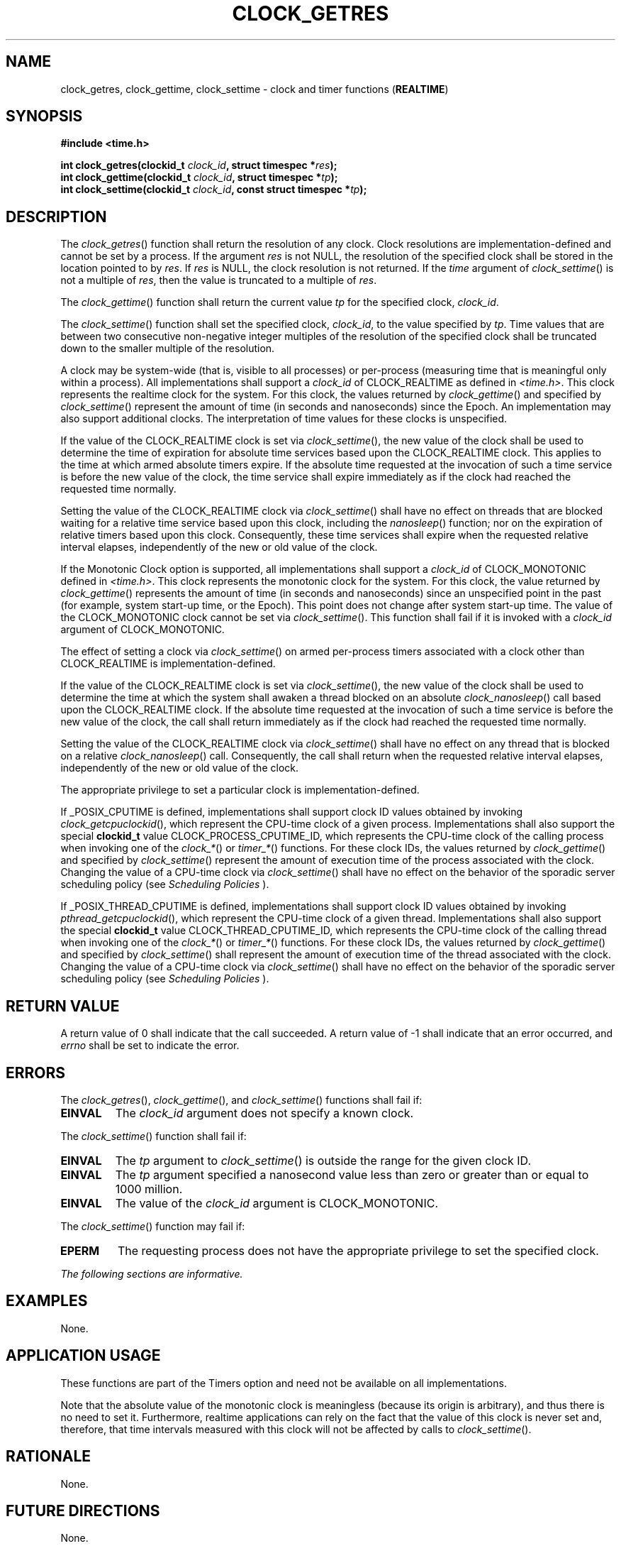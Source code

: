 .\" Copyright (c) 2001-2003 The Open Group, All Rights Reserved 
.TH "CLOCK_GETRES" 3 2003 "IEEE/The Open Group" "POSIX Programmer's Manual"
.\" clock_getres 
.SH NAME
clock_getres, clock_gettime, clock_settime \- clock and timer functions
(\fBREALTIME\fP)
.SH SYNOPSIS
.LP
\fB#include <time.h>
.br
.sp
int clock_getres(clockid_t\fP \fIclock_id\fP\fB, struct timespec *\fP\fIres\fP\fB);
.br
int clock_gettime(clockid_t\fP \fIclock_id\fP\fB, struct timespec
*\fP\fItp\fP\fB);
.br
int clock_settime(clockid_t\fP \fIclock_id\fP\fB, const struct timespec
*\fP\fItp\fP\fB); \fP
\fB
.br
\fP
.SH DESCRIPTION
.LP
The \fIclock_getres\fP() function shall return the resolution of any
clock. Clock resolutions are implementation-defined and
cannot be set by a process. If the argument \fIres\fP is not NULL,
the resolution of the specified clock shall be stored in the
location pointed to by \fIres\fP. If \fIres\fP is NULL, the clock
resolution is not returned. If the \fItime\fP argument of
\fIclock_settime\fP() is not a multiple of \fIres\fP, then the value
is truncated to a multiple of \fIres\fP.
.LP
The \fIclock_gettime\fP() function shall return the current value
\fItp\fP for the specified clock, \fIclock_id\fP.
.LP
The \fIclock_settime\fP() function shall set the specified clock,
\fIclock_id\fP, to the value specified by \fItp\fP. Time
values that are between two consecutive non-negative integer multiples
of the resolution of the specified clock shall be truncated
down to the smaller multiple of the resolution.
.LP
A clock may be system-wide (that is, visible to all processes) or
per-process (measuring time that is meaningful only within a
process). All implementations shall support a \fIclock_id\fP of CLOCK_REALTIME
as defined in \fI<time.h>\fP. This clock represents the realtime clock
for the system. For this clock, the
values returned by \fIclock_gettime\fP() and specified by \fIclock_settime\fP()
represent the amount of time (in seconds and
nanoseconds) since the Epoch. An implementation may also support additional
clocks. The interpretation of time values for these
clocks is unspecified.
.LP
If the value of the CLOCK_REALTIME clock is set via \fIclock_settime\fP(),
the new value of the clock shall be used to
determine the time of expiration for absolute time services based
upon the CLOCK_REALTIME clock. This applies to the time at which
armed absolute timers expire. If the absolute time requested at the
invocation of such a time service is before the new value of
the clock, the time service shall expire immediately as if the clock
had reached the requested time normally.
.LP
Setting the value of the CLOCK_REALTIME clock via \fIclock_settime\fP()
shall have no effect on threads that are blocked
waiting for a relative time service based upon this clock, including
the \fInanosleep\fP() function; nor on the expiration of relative
timers based upon this clock.
Consequently, these time services shall expire when the requested
relative interval elapses, independently of the new or old value
of the clock.
.LP
If the Monotonic Clock option is supported, all implementations shall
support a \fIclock_id\fP of CLOCK_MONOTONIC defined in \fI<time.h>\fP.
This clock represents the monotonic clock for the system. For this
clock,
the value returned by \fIclock_gettime\fP() represents the amount
of time (in seconds and nanoseconds) since an unspecified point
in the past (for example, system start-up time, or the Epoch). This
point does not change after system start-up time. The value of
the CLOCK_MONOTONIC clock cannot be set via \fIclock_settime\fP().
This function shall fail if it is invoked with a
\fIclock_id\fP argument of CLOCK_MONOTONIC. 
.LP
The effect of setting a clock via \fIclock_settime\fP() on armed per-process
timers associated with a clock other than
CLOCK_REALTIME is implementation-defined.
.LP
If
the value of the CLOCK_REALTIME clock is set via \fIclock_settime\fP(),
the new value of the clock shall be used to determine the
time at which the system shall awaken a thread blocked on an absolute
\fIclock_nanosleep\fP() call based upon the CLOCK_REALTIME clock.
If the absolute time
requested at the invocation of such a time service is before the new
value of the clock, the call shall return immediately as if
the clock had reached the requested time normally.
.LP
Setting the value of the CLOCK_REALTIME clock via \fIclock_settime\fP()
shall have no effect on any thread that is blocked on a
relative \fIclock_nanosleep\fP() call. Consequently, the call shall
return when
the requested relative interval elapses, independently of the new
or old value of the clock. 
.LP
The appropriate privilege to set a particular clock is implementation-defined.
.LP
If _POSIX_CPUTIME is defined, implementations shall support clock
ID values obtained by invoking \fIclock_getcpuclockid\fP(), which
represent the CPU-time clock of a given process.
Implementations shall also support the special \fBclockid_t\fP value
CLOCK_PROCESS_CPUTIME_ID, which represents the CPU-time clock
of the calling process when invoking one of the \fIclock_*\fP() or
\fItimer_*\fP() functions. For these clock IDs, the values returned
by \fIclock_gettime\fP() and
specified by \fIclock_settime\fP() represent the amount of execution
time of the process associated with the clock. Changing the
value of a CPU-time clock via \fIclock_settime\fP() shall have no
effect on the behavior of the sporadic server scheduling policy
(see \fIScheduling Policies\fP ). 
.LP
If _POSIX_THREAD_CPUTIME is defined, implementations shall support
clock ID values obtained by invoking \fIpthread_getcpuclockid\fP(),
which represent the CPU-time clock of a given thread.
Implementations shall also support the special \fBclockid_t\fP value
CLOCK_THREAD_CPUTIME_ID, which represents the CPU-time clock
of the calling thread when invoking one of the \fIclock_*\fP() or
\fItimer_*\fP() functions. For these clock IDs, the values returned
by \fIclock_gettime\fP() and
specified by \fIclock_settime\fP() shall represent the amount of execution
time of the thread associated with the clock. Changing
the value of a CPU-time clock via \fIclock_settime\fP() shall have
no effect on the behavior of the sporadic server scheduling
policy (see \fIScheduling Policies\fP ). 
.SH RETURN VALUE
.LP
A return value of 0 shall indicate that the call succeeded. A return
value of -1 shall indicate that an error occurred, and
\fIerrno\fP shall be set to indicate the error.
.SH ERRORS
.LP
The \fIclock_getres\fP(), \fIclock_gettime\fP(), and \fIclock_settime\fP()
functions shall fail if:
.TP 7
.B EINVAL
The \fIclock_id\fP argument does not specify a known clock.
.sp
.LP
The \fIclock_settime\fP() function shall fail if:
.TP 7
.B EINVAL
The \fItp\fP argument to \fIclock_settime\fP() is outside the range
for the given clock ID.
.TP 7
.B EINVAL
The \fItp\fP argument specified a nanosecond value less than zero
or greater than or equal to 1000 million.
.TP 7
.B EINVAL
The value of the \fIclock_id\fP argument is CLOCK_MONOTONIC. 
.sp
.LP
The \fIclock_settime\fP() function may fail if:
.TP 7
.B EPERM
The requesting process does not have the appropriate privilege to
set the specified clock.
.sp
.LP
\fIThe following sections are informative.\fP
.SH EXAMPLES
.LP
None.
.SH APPLICATION USAGE
.LP
These functions are part of the Timers option and need not be available
on all implementations.
.LP
Note that the absolute value of the monotonic clock is meaningless
(because its origin is arbitrary), and thus there is no need
to set it. Furthermore, realtime applications can rely on the fact
that the value of this clock is never set and, therefore, that
time intervals measured with this clock will not be affected by calls
to \fIclock_settime\fP().
.SH RATIONALE
.LP
None.
.SH FUTURE DIRECTIONS
.LP
None.
.SH SEE ALSO
.LP
\fIclock_getcpuclockid\fP(), \fIclock_nanosleep\fP(), \fIctime\fP(),
\fImq_timedreceive\fP(), \fImq_timedsend\fP(), \fInanosleep\fP(),
\fIpthread_mutex_timedlock\fP(), \fIsem_timedwait\fP(), \fItime\fP(),
\fItimer_create\fP(), \fItimer_getoverrun\fP(), the Base
Definitions volume of IEEE\ Std\ 1003.1-2001, \fI<time.h>\fP
.SH COPYRIGHT
Portions of this text are reprinted and reproduced in electronic form
from IEEE Std 1003.1, 2003 Edition, Standard for Information Technology
-- Portable Operating System Interface (POSIX), The Open Group Base
Specifications Issue 6, Copyright (C) 2001-2003 by the Institute of
Electrical and Electronics Engineers, Inc and The Open Group. In the
event of any discrepancy between this version and the original IEEE and
The Open Group Standard, the original IEEE and The Open Group Standard
is the referee document. The original Standard can be obtained online at
http://www.opengroup.org/unix/online.html .
